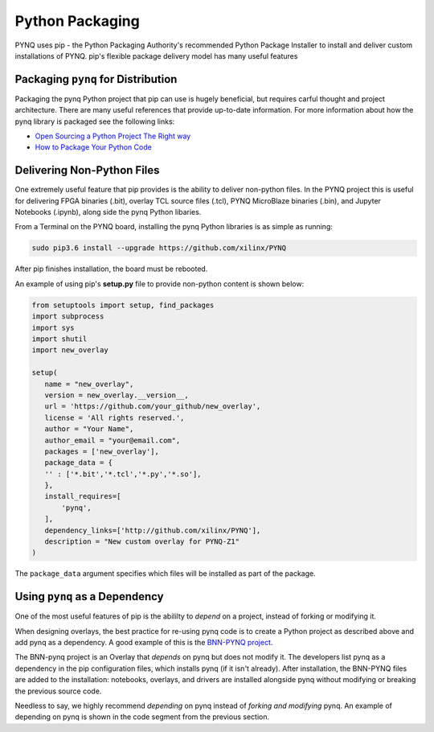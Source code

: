 Python Packaging
================

PYNQ uses pip - the Python Packaging Authority's recommended Python Package
Installer to install and deliver custom installations of PYNQ. pip's flexible
package delivery model has many useful features



Packaging ``pynq`` for Distribution
-----------------------------------

Packaging the pynq Python project that pip can use is hugely beneficial, but
requires carful thought and project architecture. There are many useful
references that provide up-to-date information. For more information about how
the pynq library is packaged see the following links:

* `Open Sourcing a Python Project The Right
  way <https://jeffknupp.com/blog/2013/08/16/open-sourcing-a-python-project-the-right-way>`_

* `How to Package Your Python Code
  <https://python-packaging.readthedocs.io/en/latest/index.html>`_

Delivering Non-Python Files
---------------------------

One extremely useful feature that pip provides is the ability to deliver
non-python files. In the PYNQ project this is useful for delivering FPGA
binaries (.bit), overlay TCL source files (.tcl), PYNQ MicroBlaze binaries
(.bin), and Jupyter Notebooks (.ipynb), along side the pynq Python libaries.

From a Terminal on the PYNQ board, installing the pynq Python libraries is
as simple as running:

.. code-block :: console

   sudo pip3.6 install --upgrade https://github.com/xilinx/PYNQ

After pip finishes installation, the board must be rebooted.

An example of using pip's **setup.py** file to provide non-python content is
shown below:

.. code-block :: python

   from setuptools import setup, find_packages
   import subprocess
   import sys
   import shutil
   import new_overlay

   setup(
      name = "new_overlay",
      version = new_overlay.__version__,
      url = 'https://github.com/your_github/new_overlay',
      license = 'All rights reserved.',
      author = "Your Name",
      author_email = "your@email.com",
      packages = ['new_overlay'],
      package_data = {
      '' : ['*.bit','*.tcl','*.py','*.so'],
      },
      install_requires=[
          'pynq',
      ],
      dependency_links=['http://github.com/xilinx/PYNQ'],
      description = "New custom overlay for PYNQ-Z1"
   )

The ``package_data`` argument specifies which files will be installed as part of
the package.

Using ``pynq`` as a Dependency
------------------------------

One of the most useful features of pip is the abililty to *depend* on a project,
instead of forking or modifying it.

When designing overlays, the best practice for re-using pynq code is to
create a Python project as described above and add pynq as a dependency. A
good example of this is the `BNN-PYNQ project
<https://github.com/Xilinx/BNN-PYNQ>`_.

The BNN-pynq project is an Overlay that *depends* on pynq but does not
modify it. The developers list pynq as a dependency in the pip configuration
files, which installs pynq (if it isn't already). After installation, the
BNN-PYNQ files are added to the installation: notebooks, overlays, and drivers
are installed alongside pynq without modifying or breaking the previous
source code.

Needless to say, we highly recommend *depending* on pynq instead of *forking
and modifying* pynq. An example of depending on pynq is shown in the code
segment from the previous section.


